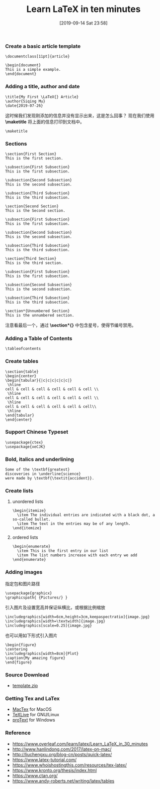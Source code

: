 #+TITLE: Learn LaTeX in ten minutes
#+DATE: [2019-09-14 Sat 23:58]

*** Create a basic article template

#+BEGIN_EXAMPLE
\documentclass[11pt]{article}

\begin{document}
This is a simple example.
\end{document}
#+END_EXAMPLE

*** Adding a title, author and date

#+BEGIN_EXAMPLE
\title{My First \LaTeX{} Article}                                                                           
\author{Siqing Mu}
\date{2019-07-26}
#+END_EXAMPLE

这时候我们发现刚添加的信息并没有显示出来，这是怎么回事？
现在我们使用 *\maketitle* 将上面的信息打印到文档中。

#+BEGIN_EXAMPLE
\maketitle
#+END_EXAMPLE

*** Sections

#+BEGIN_EXAMPLE
\section{First Section}                                                                                         
This is the first section.
                                                                                                                                                                   
\subsection{First Subsection}                                                                                  
This is the first subsection. 

\subsection{Second Subsection}                                                                                  
This is the second subsection. 

\subsection{Third Subsection}                                                                                  
This is the third subsection. 
                                                                                                              
\section{Second Section}                                                                                       
This is the Second section.                                                                                                                  
        
\subsection{First Subsection}                                                                                  
This is the first subsection. 

\subsection{Second Subsection}                                                                                  
This is the second subsection. 

\subsection{Third Subsection}                                                                                  
This is the third subsection. 
                                                                                                            
\section{Third Section} 
This is the third section.

\subsection{First Subsection}                                                                                  
This is the first subsection. 

\subsection{Second Subsection}                                                                                  
This is the second subsection. 

\subsection{Third Subsection}                                                                                  
This is the third subsection. 
                   
\section*{Unnumbered Section}                                                                               
This is the unnumbered section.
#+END_EXAMPLE

注意看最后一个，通过 *\section*{}* 中包含星号，使得节编号禁用。

*** Adding a Table of Contents

#+BEGIN_EXAMPLE
\tableofcontents
#+END_EXAMPLE
*** Create tables

#+BEGIN_EXAMPLE
\section{table}
\begin{center}
\begin{tabular}{|c|c|c|c|c|c|}
 \hline
cell & cell & cell & cell & cell & cell \\
 \hline
cell & cell & cell & cell & cell & cell \\
 \hline
cell & cell & cell & cell & cell & cell\\
 \hline
\end{tabular}
\end{center}
#+END_EXAMPLE

*** Support Chinese Typeset

#+BEGIN_EXAMPLE
\usepackage{ctex}
\usepackage{xeCJK}
#+END_EXAMPLE

*** Bold, italics and underlining

#+BEGIN_EXAMPLE
Some of the \textbf{greatest}
discoveries in \underline{science} 
were made by \textbf{\textit{accident}}.
#+END_EXAMPLE

*** Create lists
**** unordered lists
#+BEGIN_EXAMPLE
\begin{itemize}
  \item The individual entries are indicated with a black dot, a so-called bullet.
  \item The text in the entries may be of any length.
\end{itemize}
#+END_EXAMPLE
**** ordered lists
#+BEGIN_EXAMPLE
\begin{enumerate}
  \item This is the first entry in our list
  \item The list numbers increase with each entry we add
\end{enumerate}
#+END_EXAMPLE

*** Adding images
指定包和图片路径
#+BEGIN_EXAMPLE
\usepackage{graphicx}
\graphicspath{ {Pictures/} }
#+END_EXAMPLE

引入图片及设置宽高并保证纵横比，或根据比例缩放
#+BEGIN_EXAMPLE
\includegraphics[width=6cm,height=3cm,keepaspectratio]{image.jpg}
\includegraphics[width=\textwidth]{image.jpg}
\includegraphics[scale=0.25]{image.jpg}
#+END_EXAMPLE

也可以用如下形式引入图片
#+BEGIN_EXAMPLE
\begin{figure}
\centering
\includegraphics[width=8cm]{Plot}
\caption{My amazing figure}
\end{figure}
#+END_EXAMPLE

*** Source Download
+ [[file:../../resource/template.zip][template.zip]]
*** Getting Tex and LaTex
+ [[http://tug.org/mactex/][MacTex]] for MacOS
+ [[https://www.tug.org/texlive/][TeXLive]] for GNU/Linux
+ [[https://www.tug.org/protext/][proText]] for Windows

*** Reference

+ https://www.overleaf.com/learn/latex/Learn_LaTeX_in_30_minutes
+ http://www.hanlindong.com/2017/latex-on-mac/
+ http://liuchengxu.org/blog-cn/posts/quick-latex/
+ https://www.latex-tutorial.com/
+ https://www.whoishostingthis.com/resources/tex-latex/
+ https://www.kronto.org/thesis/index.html
+ https://www.ctan.org/
+ https://www.andy-roberts.net/writing/latex/tables

